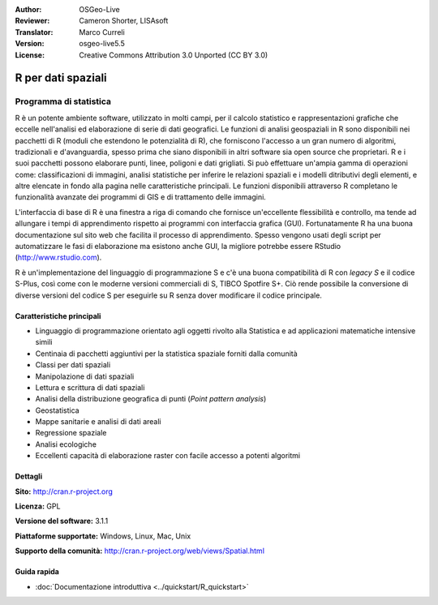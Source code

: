 :Author: OSGeo-Live
:Reviewer: Cameron Shorter, LISAsoft
:Translator: Marco Curreli
:Version: osgeo-live5.5
:License: Creative Commons Attribution 3.0 Unported (CC BY 3.0)

.. image:: ../../images/project_logos/logo-R.jpg
  :scale: 100 %
  :alt: project logo
  :align: right
  :target: http://cran.r-project.org

R per dati spaziali
================================================================================

Programma di statistica
~~~~~~~~~~~~~~~~~~~~~~~~~~~~~~~~~~~~~~~~~~~~~~~~~~~~~~~~~~~~~~~~~~~~~~~~~~~~~~~~

R è un potente ambiente software, utilizzato in molti campi, per il calcolo
statistico e rappresentazioni grafiche che eccelle nell'analisi ed elaborazione
di serie di dati geografici. Le funzioni di analisi geospaziali in R sono
disponibili nei pacchetti di R (moduli che estendono le potenzialità di R), che
forniscono l'accesso a un gran numero di algoritmi, tradizionali e
d'avanguardia, spesso prima che siano disponibili in altri software sia
open source che proprietari. R e i suoi pacchetti possono elaborare punti, linee,
poligoni e dati grigliati. Si può effettuare un'ampia gamma di operazioni come:
classificazioni di immagini, analisi statistiche per inferire le relazioni
spaziali e i modelli ditributivi degli elementi, e altre elencate in fondo alla
pagina nelle caratteristiche principali. Le funzioni disponibili attraverso R
completano le funzionalità avanzate dei programmi di GIS e di trattamento delle
immagini.

L'interfaccia di base di R è una finestra a riga di comando che fornisce
un'eccellente flessibilità e controllo, ma tende ad allungare i tempi di
apprendimento rispetto ai programmi con interfaccia grafica (GUI).
Fortunatamente R ha una buona documentazione sul sito web che facilita il
processo di apprendimento. Spesso vengono usati degli script per automatizzare
le fasi di elaborazione ma esistono anche GUI, la migliore potrebbe essere
RStudio (http://www.rstudio.com).

R è un'implementazione del linguaggio di programmazione S e c'è una buona
compatibilità di R con *legacy S* e il codice S-Plus, così come con le moderne
versioni commerciali di S, TIBCO Spotfire S+. Ciò rende possibile la
conversione di diverse versioni del codice S per eseguirle su R senza dover
modificare il codice principale.

.. image:: ../../images/screenshots/1024x768/r-screenshot.png
  :scale: 50 %
  :alt: project logo
  :align: right

Caratteristiche principali
--------------------------------------------------------------------------------

* Linguaggio di programmazione orientato agli oggetti rivolto alla Statistica e ad applicazioni matematiche intensive simili
* Centinaia di pacchetti aggiuntivi per la statistica spaziale forniti dalla comunità
* Classi per dati spaziali
* Manipolazione di dati spaziali
* Lettura e scrittura di dati spaziali
* Analisi della distribuzione geografica di punti (*Point pattern analysis*)
* Geostatistica
* Mappe sanitarie e analisi di dati areali
* Regressione spaziale
* Analisi ecologiche
* Eccellenti capacità di elaborazione raster con facile accesso a potenti algoritmi

Dettagli
--------------------------------------------------------------------------------

**Sito:** http://cran.r-project.org

**Licenza:** GPL

**Versione del software:** 3.1.1

**Piattaforme supportate:** Windows, Linux, Mac, Unix

**Supporto della comunità:** http://cran.r-project.org/web/views/Spatial.html


Guida rapida
--------------------------------------------------------------------------------
    
* :doc:`Documentazione introduttiva <../quickstart/R_quickstart>`
